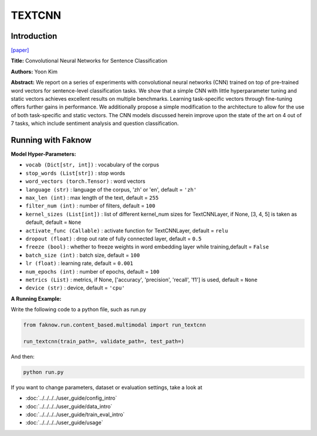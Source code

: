 TEXTCNN
=======
Introduction
-------------
`[paper] <https://aclanthology.org/D14-1181/>`_

**Title:** Convolutional Neural Networks for Sentence Classification

**Authors:** Yoon Kim

**Abstract:** We report on a series of experiments with convolutional neural networks (CNN) trained on top of pre-trained
word vectors for sentence-level classification tasks. We show that a simple CNN with little hyperparameter tuning and static
vectors achieves excellent results on multiple benchmarks. Learning task-specific vectors through fine-tuning offers further
gains in performance. We additionally propose a simple modification to the architecture to allow for the use of both
task-specific and static vectors. The CNN models discussed herein improve upon the state of the art on 4 out of 7 tasks,
which include sentiment analysis and question classification.

.. image:: ../../../media/TEXTCNN.png
    :align: center

Running with Faknow
---------------------
**Model Hyper-Parameters:**

- ``vocab (Dict[str, int])`` : vocabulary of the corpus

- ``stop_words (List[str])`` : stop words

- ``word_vectors (torch.Tensor)`` : word vectors

- ``language (str)`` : language of the corpus, 'zh' or 'en', default = ``'zh'``

- ``max_len (int)`` : max length of the text, default = ``255``

- ``filter_num (int)`` : number of filters, default = ``100``

- ``kernel_sizes (List[int])`` : list of different kernel_num sizes for TextCNNLayer, if None, [3, 4, 5] is taken as default, default = ``None``

- ``activate_func (Callable)`` : activate function for TextCNNLayer, default = ``relu``

- ``dropout (float)`` : drop out rate of fully connected layer, default = ``0.5``

- ``freeze (bool)`` : whether to freeze weights in word embedding layer while training,default = ``False``

- ``batch_size (int)`` : batch size, default = ``100``

- ``lr (float)`` : learning rate, default = ``0.001``

- ``num_epochs (int)`` : number of epochs, default = ``100``

- ``metrics (List)`` : metrics, if None, ['accuracy', 'precision', 'recall', 'f1'] is used, default = ``None``

- ``device (str)`` : device, default = ``'cpu'``

**A Running Example:**

Write the following code to a python file, such as run.py

.. code:: python

    from faknow.run.content_based.multimodal import run_textcnn

    run_textcnn(train_path=, validate_path=, test_path=)

And then:

.. code:: bash

   python run.py

If you want to change parameters, dataset or evaluation settings, take a look at

- :doc:`../../../../user_guide/config_intro`
- :doc:`../../../../user_guide/data_intro`
- :doc:`../../../../user_guide/train_eval_intro`
- :doc:`../../../../user_guide/usage`